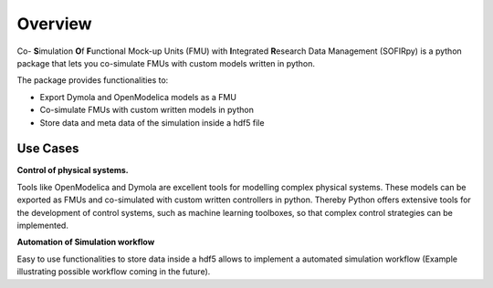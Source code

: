 Overview
========

Co- **S**\imulation **O**\f **F**\unctional Mock-up Units (FMU) with **I**\ntegrated
**R**\esearch Data Management (SOFIRpy) is a python package that lets you
co-simulate FMUs with custom models written in python.

The package provides functionalities to:

- Export Dymola and OpenModelica models as a FMU
- Co-simulate FMUs with custom written models in python
- Store data and meta data of the simulation inside a hdf5 file

Use Cases
---------

**Control of physical systems.**

Tools like OpenModelica and Dymola are excellent tools for modelling complex
physical systems. These models can be exported as FMUs and co-simulated with
custom written controllers in python. Thereby Python offers extensive tools for
the development of control systems, such as machine learning toolboxes, so that
complex control strategies can be implemented.

**Automation of Simulation workflow**

Easy to use functionalities to store data inside a hdf5 allows to implement a
automated simulation workflow (Example illustrating possible workflow coming in
the future).
